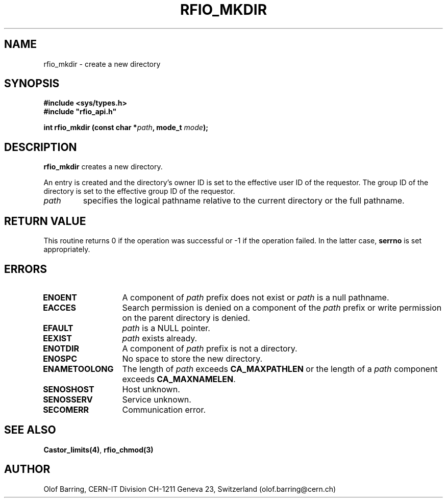 .\"
.\" $Id: rfio_mkdir.man,v 1.5 2001/05/29 14:29:37 baud Exp $
.\"
.\" @(#)$RCSfile: rfio_mkdir.man,v $ $Revision: 1.5 $ $Date: 2001/05/29 14:29:37 $ CERN IT-PDP/DM Jean-Philippe Baud
.\" Copyright (C) 1999-2001 by CERN/IT/PDP/DM
.\" All rights reserved
.\"
.TH RFIO_MKDIR 3 "$Date: 2001/05/29 14:29:37 $" CASTOR "Rfio Library Functions"
.SH NAME
rfio_mkdir \- create a new directory
.SH SYNOPSIS
.B #include <sys/types.h>
.br
\fB#include "rfio_api.h"\fR
.sp
.BI "int rfio_mkdir (const char *" path ", mode_t " mode ");"
.SH DESCRIPTION
.B rfio_mkdir
creates a new directory.
.LP
An entry is created and the directory's owner ID
is set to the effective user ID of the requestor.
The group ID of the directory is set to the effective group ID of the requestor.
.TP
.I path
specifies the logical pathname relative to the current directory or
the full pathname.
.SH RETURN VALUE
This routine returns 0 if the operation was successful or -1 if the operation
failed. In the latter case,
.B serrno
is set appropriately.
.SH ERRORS
.TP 1.3i
.B ENOENT
A component of
.I path
prefix does not exist or
.I path
is a null pathname.
.TP
.B EACCES
Search permission is denied on a component of the
.I path
prefix or write permission on the parent directory is denied.
.TP
.B EFAULT
.I path
is a NULL pointer.
.TP
.B EEXIST
.I path
exists already.
.TP
.B ENOTDIR
A component of
.I path
prefix is not a directory.
.TP
.B ENOSPC
No space to store the new directory.
.TP
.B ENAMETOOLONG
The length of
.I path
exceeds
.B CA_MAXPATHLEN
or the length of a
.I path
component exceeds
.BR CA_MAXNAMELEN .
.TP
.B SENOSHOST
Host unknown.
.TP
.B SENOSSERV
Service unknown.
.TP
.B SECOMERR
Communication error.
.SH SEE ALSO
.BR Castor_limits(4) ,
.BR rfio_chmod(3)
.SH AUTHOR
Olof Barring, CERN-IT Division CH-1211 Geneva 23, Switzerland
(olof.barring@cern.ch)
